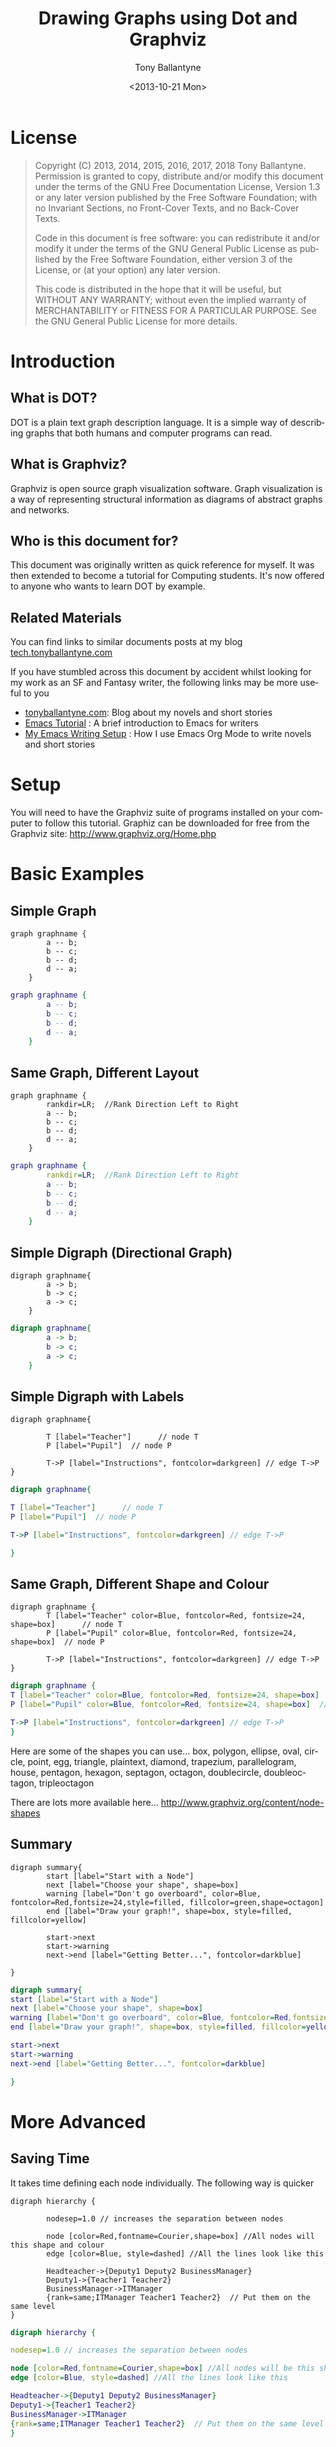 
#+TITLE: Drawing Graphs using Dot and Graphviz  
#+DATE: <2013-10-21 Mon>
#+AUTHOR: Tony Ballantyne
#+EMAIL: tony@tonyballantyne.com
#+OPTIONS: ':nil *:t -:t ::t <:t H:3 \n:nil ^:t arch:headline
#+OPTIONS: author:t c:nil creator:comment d:(not LOGBOOK) date:t e:t
#+OPTIONS: email:nil f:t inline:t num:t p:nil pri:nil stat:t tags:t
#+OPTIONS: tasks:t tex:t timestamp:t toc:t todo:t |:t
#+CREATOR: Emacs 23.3.1 (Org mode 8.0.2)
#+DESCRIPTION:
#+EXCLUDE_TAGS: noexport
#+KEYWORDS:
#+LANGUAGE: en
#+SELECT_TAGS: export




* License
#+BEGIN_QUOTE
Copyright (C)  2013, 2014, 2015, 2016, 2017, 2018  Tony Ballantyne.
Permission is granted to copy, distribute and/or modify this document under the terms of the GNU Free Documentation License, Version 1.3 or any later version published by the Free Software Foundation; with no Invariant Sections, no Front-Cover Texts, and no Back-Cover Texts.
  
Code in this document is free software: you can redistribute it and/or modify it under the terms of the GNU General Public License as published by the Free Software Foundation, either version 3 of the License, or (at your option) any later version.
  
This code is distributed in the hope that it will be useful, but WITHOUT ANY WARRANTY; without even the implied warranty of MERCHANTABILITY or FITNESS FOR A PARTICULAR PURPOSE.  See the GNU General Public License for more details.
#+END_QUOTE
* Introduction
** What is DOT?
DOT is a plain text graph description language. It is a simple way of describing graphs that both humans and computer programs can read.
** What is Graphviz?
Graphviz is open source graph visualization software. Graph visualization is a way of representing structural information as diagrams of abstract graphs and networks.
** Who is this document for?
This document was originally written as quick reference for myself.  It was then extended to become a tutorial for Computing students.  It's now offered to anyone who wants to learn DOT by example. 
** Related Materials
You can find links to similar documents posts at my blog [[https://tech.tonyballantyne.com][tech.tonyballantyne.com]]

If you have stumbled across this document by accident whilst looking for my work as an SF and Fantasy writer, the following links may be more useful to you

- [[https://tonyballantyne.com][tonyballantyne.com]]: Blog about my novels and short stories
- [[https://tonyballantyne.com/emacs.html][Emacs Tutorial]]  : A brief introduction to Emacs for writers
- [[http://tonyballantyne.com/EmacsWritingTips.html][My Emacs Writing Setup]] : How I use Emacs Org Mode to write novels and short stories 

* Setup
You will need to have the Graphviz suite of programs installed on your computer to follow this tutorial.  Graphiz can be downloaded for free from the Graphviz site: http://www.graphviz.org/Home.php
* Basic Examples
** Simple Graph
#+begin_example
graph graphname { 
		a -- b; 
		b -- c;
		b -- d;
		d -- a;
	} 
#+end_example
#+ATTR_LaTeX: width=5cm
#+begin_src dot :file ./img/example1.png :cmdline -Kdot -Tpng
graph graphname {
		a -- b; 
		b -- c;
		b -- d;
		d -- a;
	} 
#+end_src
** Same Graph, Different Layout
#+begin_example
graph graphname {
		rankdir=LR;  //Rank Direction Left to Right
		a -- b; 
		b -- c;
		b -- d;
		d -- a;
	} 
#+end_example
#+begin_src dot :file ./img/example1a.png :cmdline -Kdot -Tpng
graph graphname {
		rankdir=LR;  //Rank Direction Left to Right
		a -- b; 
		b -- c;
		b -- d;
		d -- a;
	} 
#+end_src
** Simple Digraph (Directional Graph)
#+begin_example
digraph graphname{
		a -> b;
		b -> c;
		a -> c;
	}
#+end_example
#+ATTR_LaTeX: width=4cm
#+begin_src dot :file ./img/example2.png :cmdline -Kdot -Tpng
digraph graphname{
		a -> b;
		b -> c;
		a -> c;
	}
#+end_src
** Simple Digraph with Labels
#+begin_example
digraph graphname{

		T [label="Teacher"]      // node T
		P [label="Pupil"]  // node P

		T->P [label="Instructions", fontcolor=darkgreen] // edge T->P
}
#+end_example
#+ATTR_LaTeX: width=5cm
#+begin_src dot :file ./img/example3.png :cmdline -Kdot -Tpng
digraph graphname{

T [label="Teacher"]      // node T
P [label="Pupil"]  // node P

T->P [label="Instructions", fontcolor=darkgreen] // edge T->P

}
#+end_src
** Same Graph, Different Shape and Colour 
#+begin_example
digraph graphname {
		T [label="Teacher" color=Blue, fontcolor=Red, fontsize=24, shape=box]      // node T
		P [label="Pupil" color=Blue, fontcolor=Red, fontsize=24, shape=box]  // node P

		T->P [label="Instructions", fontcolor=darkgreen] // edge T->P
}
#+end_example
#+ATTR_LaTeX: width=5cm
#+begin_src dot :file ./img/example3a.png :cmdline -Kdot -Tpng
digraph graphname {
T [label="Teacher" color=Blue, fontcolor=Red, fontsize=24, shape=box]      // node T
P [label="Pupil" color=Blue, fontcolor=Red, fontsize=24, shape=box]  // node P

T->P [label="Instructions", fontcolor=darkgreen] // edge T->P
}
#+end_src

Here are some of the shapes you can use... box, polygon, ellipse, oval, circle, point, egg, triangle, plaintext, diamond, trapezium, parallelogram, house, pentagon, hexagon, septagon, octagon, doublecircle, doubleoctagon, tripleoctagon

There are lots more available here...
http://www.graphviz.org/content/node-shapes
** Summary 
#+begin_example
digraph summary{
		start [label="Start with a Node"]
		next [label="Choose your shape", shape=box]
		warning [label="Don't go overboard", color=Blue, fontcolor=Red,fontsize=24,style=filled, fillcolor=green,shape=octagon]
		end [label="Draw your graph!", shape=box, style=filled, fillcolor=yellow]

		start->next
		start->warning 
		next->end [label="Getting Better...", fontcolor=darkblue]

}
#+end_example
#+begin_src dot :file ./img/summary.png :cmdline -Kdot -Tpng
digraph summary{
start [label="Start with a Node"]
next [label="Choose your shape", shape=box]
warning [label="Don't go overboard", color=Blue, fontcolor=Red,fontsize=24,style=filled, fillcolor=green,shape=octagon]
end [label="Draw your graph!", shape=box, style=filled, fillcolor=yellow]

start->next
start->warning 
next->end [label="Getting Better...", fontcolor=darkblue]

}
#+end_src
* More Advanced
** Saving Time
It takes time defining each node individually. The following way is quicker
#+begin_example
digraph hierarchy {

		nodesep=1.0 // increases the separation between nodes
		
		node [color=Red,fontname=Courier,shape=box] //All nodes will this shape and colour
		edge [color=Blue, style=dashed] //All the lines look like this

		Headteacher->{Deputy1 Deputy2 BusinessManager}
		Deputy1->{Teacher1 Teacher2}
		BusinessManager->ITManager
		{rank=same;ITManager Teacher1 Teacher2}  // Put them on the same level
}
#+end_example
#+begin_src dot :file ./img/example5.png :cmdline -Kdot -Tpng
digraph hierarchy {

nodesep=1.0 // increases the separation between nodes

node [color=Red,fontname=Courier,shape=box] //All nodes will be this shape and colour
edge [color=Blue, style=dashed] //All the lines look like this

Headteacher->{Deputy1 Deputy2 BusinessManager}
Deputy1->{Teacher1 Teacher2}
BusinessManager->ITManager
{rank=same;ITManager Teacher1 Teacher2}  // Put them on the same level
}
#+end_src
** Records
You can now use HTML to define these sort of blocks.  Find out more at http://www.graphviz.org/doc/info/shapes.html
#+begin_example
digraph structs {
	node[shape=record]
	struct1 [label="<f0> left|<f1> mid\ dle|<f2> right"];
	struct2 [label="{<f0> one|<f1> two\n\n\n}" shape=Mrecord];
	struct3 [label="hello\nworld |{ b |{c|<here> d|e}| f}| g | h"];
	struct1:f1 -> struct2:f0;
	struct1:f0 -> struct3:f1;
}
#+end_example
#+begin_src dot :file ./img/struct.png :cmdline -Kdot -Tpng
digraph structs {
	node[shape=record]
	struct1 [label="<f0> left|<f1> mid\ dle|<f2> right"];
	struct2 [label="{<f0> one|<f1> two\n\n\n}" shape=Mrecord];
	struct3 [label="hello\nworld |{ b |{c|<here> d|e}| f}| g | h"];
	struct1:f1 -> struct2:f0;
	struct1:f0 -> struct3:f1;

}
#+end_src
* Some Example Graphs
** Finite State Machine
#+BEGIN_EXAMPLE
digraph finite_state_machine {
	rankdir=LR;
	size="8,5"
	node [shape = circle];
	S0 -> S1 [ label = "Lift Nozzle" ]
	S1 -> S0 [ label = "Replace Nozzle" ]
	S1 -> S2 [ label = "Authorize Pump" ]
	S2 -> S0 [ label = "Replace Nozzle" ]
	S2 -> S3 [ label = "Pull Trigger" ]
	S3 -> S2 [ label = "Release Trigger" ]
}
#+END_EXAMPLE
#+begin_src dot :file ./img/petrol.png :cmdline -Kdot -Tpng
digraph finite_state_machine {
	rankdir=LR;
	size="8,5"
	node [shape = circle];
	S0 -> S1 [ label = "Lift Nozzle" ]
	S1 -> S0 [ label = "Replace Nozzle" ]
	S1 -> S2 [ label = "Authorize Pump" ]
	S2 -> S0 [ label = "Replace Nozzle" ]
	S2 -> S3 [ label = "Pull Trigger" ]
	S3 -> S2 [ label = "Release Trigger" ]
}
#+end_src

** Data Flow Diagrams
#+begin_example
digraph dfd{	
	node[shape=record]
	store1 [label="<f0> left|<f1> Some data store"];
	proc1 [label="{<f0> 1.0|<f1> Some process here\n\n\n}" shape=Mrecord];
	enti1 [label="Customer" shape=box];
	store1:f1 -> proc1:f0;
	enti1-> proc1:f0;
}
#+end_example
#+begin_src dot :file ./img/dfd1.png :cmdline -Kdot -Tpng
digraph dfd{	
	node[shape=record]
	store1 [label="<f0> left|<f1> Some data store"];
	proc1 [label="{<f0> 1.0|<f1> Some process here\n\n\n}" shape=Mrecord];
	enti1 [label="Customer" shape=box];
	store1:f1 -> proc1:f0;
	enti1-> proc1:f0;
}
#+end_src
** Data Flow Diagrams 2
The following uses subgraphs to display different levels.  Note that subgraphs must start with the prefix cluster_ or they won't work.  It will only work with dot layout.
#+begin_example
  digraph dfd2{
          node[shape=record]
          subgraph level0{
          enti1 [label="Customer" shape=box];
          enti2 [label="Manager" shape=box];
          }
          subgraph cluster_level1{
                          label ="Level 1";
                          proc1 [label="{<f0> 1.0|<f1> One process here\n\n\n}" shape=Mrecord];
                          proc2 [label="{<f0> 2.0|<f1> Other process here\n\n\n}" shape=Mrecord];
                          store1 [label="<f0>    |<f1> Data store one"];
                          store2 [label="<f0>   |<f1> Data store two"];
			  {rank=same; store1, store2}
  
          }
          enti1 -> proc1
          enti2 -> proc2
          store1 -> proc1
          store2 -> proc2
	  proc1 -> store2
	  store2 -> proc1 
  }
#+end_example
#+begin_src dot :file ./img/dfd2.png :cmdline -Kdot -Tpng
  digraph dfd2{
          node[shape=record]
          subgraph level0{
          enti1 [label="Customer" shape=box];
          enti2 [label="Manager" shape=box];
          }
          subgraph cluster_level1{
                          label ="Level 1";
                          proc1 [label="{<f0> 1.0|<f1> One process here\n\n\n}" shape=Mrecord];
                          proc2 [label="{<f0> 2.0|<f1> Other process here\n\n\n}" shape=Mrecord];
                          store1 [label="<f0>    |<f1> Data store one"];
                          store2 [label="<f0>   |<f1> Data store two"];
			  {rank=same; store1, store2}
  
          }
          enti1 -> proc1
          enti2 -> proc2
          store1 -> proc1
          store2 -> proc2
	  proc1 -> store2
	  store2 -> proc1 
  }
#+end_src

** Object Inheritance
#+begin_example
digraph obj{
	node[shape=record];
	rankdir="BT";
	
	teacher [label = "{<f0> Teacher|<f1> \n  |<f2> \n   }"];
	course [label = "{<f0> Course|<f1> \n  |<f2> \n   }"];
	student [label = "{<f0> Student|<f1> \n  |<f2> \n   }"];
	lesson [label = "{<f0> Lesson |<f1> \n  |<f2> \n   }"];
	tutorial [label = "{<f0> Tutorial|<f1> \n  |<f2> \n   }"];
	assessment[label = "{<f0> Assessment|<f1> \n  |<f2> \n   }"];
	coursework [label = "{<f0> Coursework|<f1> \n  |<f2> \n   }"];
	exam [label = "{<f0> Exam|<f1> \n  |<f2> \n   }"];

	{rank=same; teacher course student}

	teacher->course [dir="forward",arrowhead="none",arrowtail="normal",headlabel="1",taillabel="1.."];
	student->course [dir="forward",arrowhead="none",arrowtail="normal",headlabel="1",taillabel="1.."];
 	lesson->course [dir="forward",arrowhead="diamond",arrowtail="normal"];
	tutorial->course [dir="forward",arrowhead="diamond",arrowtail="normal"];
	assessment->course [dir="forward",arrowhead="diamond",arrowtail="normal"];
	coursework->assessment;
	exam->assessment;

}
#+end_example
#+begin_src dot :file ./img/obj.png 
digraph obj{
	node[shape=record];
	rankdir="BT";
	
	teacher [label = "{<f0> Teacher|<f1> \n  |<f2> \n   }"];
	course [label = "{<f0> Course|<f1> \n  |<f2> \n   }"];
	student [label = "{<f0> Student|<f1> \n  |<f2> \n   }"];
	lesson [label = "{<f0> Lesson |<f1> \n  |<f2> \n   }"];
	tutorial [label = "{<f0> Tutorial|<f1> \n  |<f2> \n   }"];
	assessment[label = "{<f0> Assessment|<f1> \n  |<f2> \n   }"];
	coursework [label = "{<f0> Coursework|<f1> \n  |<f2> \n   }"];
	exam [label = "{<f0> Exam|<f1> \n  |<f2> \n   }"];

	{rank=same; teacher course student}

	teacher->course [dir="forward",arrowhead="none",arrowtail="normal",headlabel="1",taillabel="1.."];
	student->course [dir="forward",arrowhead="none",arrowtail="normal",headlabel="1",taillabel="1.."];	
 	lesson->course [dir="forward",arrowhead="diamond",arrowtail="normal"];
	tutorial->course [dir="forward",arrowhead="diamond",arrowtail="normal"];
	assessment->course [dir="forward",arrowhead="diamond",arrowtail="normal"];
	coursework->assessment;
	exam->assessment;

}
#+end_src
** Entity Relationship
#+BEGIN_EXAMPLE
  digraph ER{
          node[shape=box];
          Book;
          Customer;
          Loan;
          {rank=same;Book,Customer,Loan}
          Book->Loan[dir="forward",arrowhead="crow",arrowtail="normal"];
          Customer->Loan[dir="forward",arrowhead="crow",arrowtail="normal"];
  }

#+END_EXAMPLE

#+begin_src dot :file ./img/ER.png
  digraph ER{
          node[shape=box];
          Book;
          Customer;
          Loan;
          {rank=same;Book,Customer,Loan}
          Book->Loan[dir="forward",arrowhead="crow",arrowtail="normal"];
          Customer->Loan[dir="forward",arrowhead="crow",arrowtail="normal"];
  }
#+end_src
* Reference
Here are the most useful attributes you will need when drawing graphs.  The full list can be found here: http://graphviz.org/doc/info/attrs.html 
** Graph Attributes
- label="My Graph"; Label a graph itself
- rankdir=LR; Lay the graph out from Left to Right, instead of Top to Bottom
- {rank=same; a, b, c } Group nodes together at the same level of a graph
- splines="line"; Force edges to be straight, no curves or angles
- K=0.6; Used to influence the 'spring' used in the layout, Can be used to push nodes further apart, which is especially useful for twopi and sfdp layouts
** Vertex Attributes
- [label="Some Label"] Labels the Vertex
- [color="red"] Colors the Vertex
- [fillcolor="blue"] Fills the Vertex with the specified colour
** Edge Attributes
- [label="Some Label"] Labels the Edge (Useful for Weights)
- [color="red"] Colors the Vertex (Useful for Paths)
- [penwidth=2.0] Adjusts the thickness of the edge line, Very useful for Paths

** Size, Background Colour 
	fixedsize=true;
	size="1,1"; resolution=72; bgcolor="#C6CFD532";
* Appendices
** Further Reading
- http://linuxdevcenter.com/pub/a/linux/2004/05/06/graphviz_dot.html
- http://graphs.grevian.org/index.html

** Using Emacs Org Mode
Emacs org mode is an ideal environment for writing, executing and exporting Dot graphics
*** Setup
Download and install graphviz and add the path to the exec-path variable 

You will need to update your .emacs file to load dot as a babel language.  The following is a useful babel setup for dot and other languages
#+begin_src emacs-lisp
  (org-babel-do-load-languages
   (quote org-babel-load-languages)
   (quote ((emacs-lisp . t)
	   (java . t)
           (dot . t)
           (ditaa . t)
           (R . t)
           (python . t)
           (ruby . t)
           (gnuplot . t)
           (clojure . t)
           (sh . t)
           (ledger . t)
           (org . t)
           (plantuml . t)
           (latex . t))))
#+end_src
*** Embedding Dot in Emacs
Org mode can interpret different languages by using the Library Of Babel.  To do so, enclose the code in begin_ src and end_ src tags as below.  You'll need to add command line arguments as shown.  

A shortcut to make a begin_ src block is to type <s [TAB]
#+begin_example
#+begin_src dot :file ./img/example1.png :cmdline -Kdot -Tpng
graph graphname { 
		a -- b; 
		b -- c;
		b -- d;
		d -- a;
	} 
#+end_src
#+end_example
*** The Command Line
The section :cmdline -Kdot -Tpng in the #+begin_ src dot :file ./img/example1.png :cmdline -Kdot -Tpng section are command line arguments.  They tell dot how to render and display.
- -Kdot use dot layout.  The other layouts you can try are Kneato, Kcirco, Ktwopi, Kfdp and Ksfdp for different layouts
- -Tpng render as png
The full command line arguments can be found here:  http://graphviz.org/content/command-line-invocation

